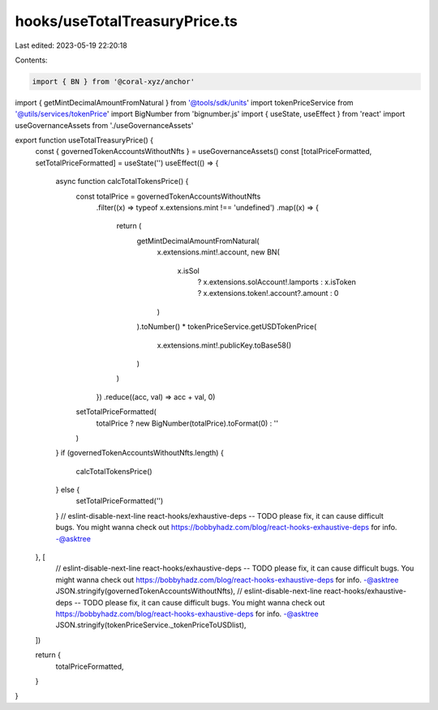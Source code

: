 hooks/useTotalTreasuryPrice.ts
==============================

Last edited: 2023-05-19 22:20:18

Contents:

.. code-block:: ts

    import { BN } from '@coral-xyz/anchor'
import { getMintDecimalAmountFromNatural } from '@tools/sdk/units'
import tokenPriceService from '@utils/services/tokenPrice'
import BigNumber from 'bignumber.js'
import { useState, useEffect } from 'react'
import useGovernanceAssets from './useGovernanceAssets'

export function useTotalTreasuryPrice() {
  const { governedTokenAccountsWithoutNfts } = useGovernanceAssets()
  const [totalPriceFormatted, setTotalPriceFormatted] = useState('')
  useEffect(() => {
    async function calcTotalTokensPrice() {
      const totalPrice = governedTokenAccountsWithoutNfts
        .filter((x) => typeof x.extensions.mint !== 'undefined')
        .map((x) => {
          return (
            getMintDecimalAmountFromNatural(
              x.extensions.mint!.account,
              new BN(
                x.isSol
                  ? x.extensions.solAccount!.lamports
                  : x.isToken
                  ? x.extensions.token!.account?.amount
                  : 0
              )
            ).toNumber() *
            tokenPriceService.getUSDTokenPrice(
              x.extensions.mint!.publicKey.toBase58()
            )
          )
        })
        .reduce((acc, val) => acc + val, 0)
      setTotalPriceFormatted(
        totalPrice ? new BigNumber(totalPrice).toFormat(0) : ''
      )
    }
    if (governedTokenAccountsWithoutNfts.length) {
      calcTotalTokensPrice()
    } else {
      setTotalPriceFormatted('')
    }
    // eslint-disable-next-line react-hooks/exhaustive-deps -- TODO please fix, it can cause difficult bugs. You might wanna check out https://bobbyhadz.com/blog/react-hooks-exhaustive-deps for info. -@asktree
  }, [
    // eslint-disable-next-line react-hooks/exhaustive-deps -- TODO please fix, it can cause difficult bugs. You might wanna check out https://bobbyhadz.com/blog/react-hooks-exhaustive-deps for info. -@asktree
    JSON.stringify(governedTokenAccountsWithoutNfts),
    // eslint-disable-next-line react-hooks/exhaustive-deps -- TODO please fix, it can cause difficult bugs. You might wanna check out https://bobbyhadz.com/blog/react-hooks-exhaustive-deps for info. -@asktree
    JSON.stringify(tokenPriceService._tokenPriceToUSDlist),
  ])

  return {
    totalPriceFormatted,
  }
}


